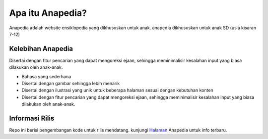 ###################
Apa itu Anapedia?
###################

Anapedia adalah website ensiklopedia yang dikhususkan untuk anak.
anapedia dikhususkan untuk anak SD (usia kisaran 7-12)


**************
Kelebihan Anapedia 
**************

Disertai dengan fitur pencarian yang dapat mengoreksi ejaan, sehingga meminimalisir kesalahan input yang biasa dilakukan oleh anak-anak.

-  Bahasa yang sederhana
-  Disertai dengan gambar sehingga lebih menarik
-  Disertai dengan ilustrasi yang unik untuk beberapa halaman sesuai dengan kebutuhan konten
-  Disertai dengan fitur pencarian yang dapat mengoreksi ejaan, sehingga meminimalisir kesalahan input yang biasa dilakukan oleh anak-anak.



*******************
Informasi Rilis
*******************

Repo ini berisi pengembangan kode untuk rilis mendatang.
kunjungi `Halaman <Https://Anapedia.org>`_ Anapedia untuk info terbaru.
